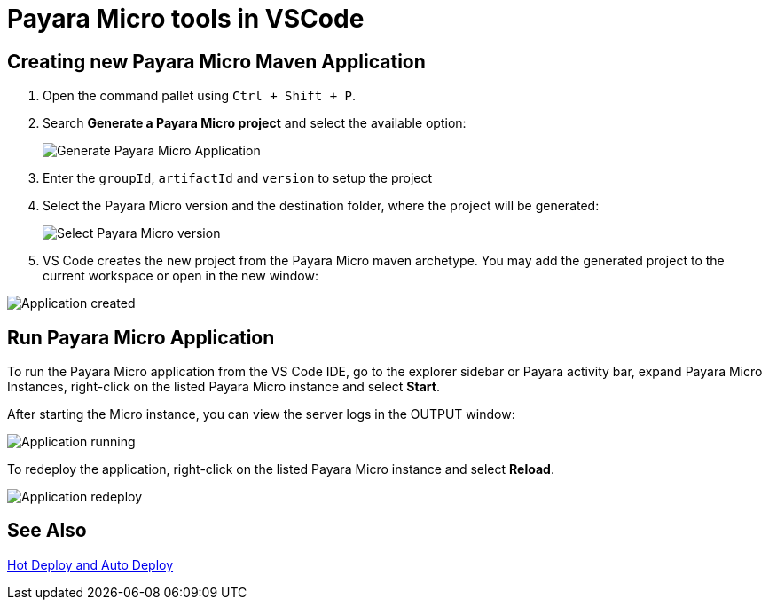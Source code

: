 = Payara Micro tools in VSCode
:ordinal: 2

[[create-micro-maven-project]]
== Creating new Payara Micro Maven Application

. Open the command pallet using `Ctrl + Shift + P`.

. Search *Generate a Payara Micro project* and select the available option:

+
image::vscode-extension/payara-micro/create-new-project.png[Generate Payara Micro Application]

. Enter the `groupId`, `artifactId` and `version` to setup the project

. Select the Payara Micro version and the destination folder, where the project will be generated:

+
image::vscode-extension/payara-micro/create-new-project-set-version.png[Select Payara Micro version]

. VS Code creates the new project from the Payara Micro maven archetype. You may add the generated project to the current workspace or open in the new window:

image::vscode-extension/payara-micro/add-to-current-workspace.png[Application created]

[[run-micro-project]]
== Run Payara Micro Application

To run the Payara Micro application from the VS Code IDE, go to the explorer sidebar or Payara activity bar, expand Payara Micro Instances, right-click on the listed Payara Micro instance and select *Start*.

After starting the Micro instance, you can view the server logs in the OUTPUT window:

image::vscode-extension/payara-micro/new-project-running.png[Application running]

To redeploy the application, right-click on the listed Payara Micro instance and select *Reload*.

image::vscode-extension/payara-micro/project-redeploy.png[Application redeploy]

[[see-also]]
== See Also
xref:Technical Documentation/Ecosystem/IDE Integration/Hot Deploy and Auto Deploy.adoc[Hot Deploy and Auto Deploy]